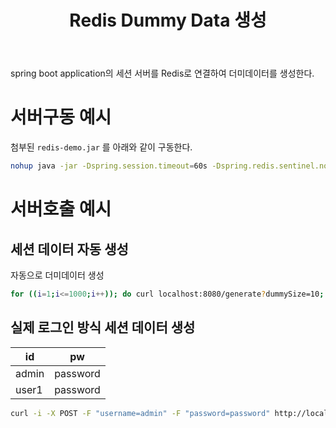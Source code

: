 #+TITLE: Redis Dummy Data 생성

spring boot application의 세션 서버를 Redis로 연결하여 더미데이터를 생성한다.


* 서버구동 예시
  첨부된 =redis-demo.jar= 를 아래와 같이 구동한다.

  #+BEGIN_SRC sh
  nohup java -jar -Dspring.session.timeout=60s -Dspring.redis.sentinel.nodes=10.20.200.102:32762,10.20.200.102:32423,10.20.200.102:30064 redis-demo.jar > redis-spring.log &
  #+END_SRC

* 서버호출 예시
** 세션 데이터 자동 생성

   자동으로 더미데이터 생성

   #+BEGIN_SRC sh
   for ((i=1;i<=1000;i++)); do curl localhost:8080/generate?dummySize=10; done
   #+END_SRC
** 실제 로그인 방식 세션 데이터 생성

   | id    | pw       |
   |-------+----------|
   | admin | password |
   | user1 | password |

   #+BEGIN_SRC sh
   curl -i -X POST -F "username=admin" -F "password=password" http://localhost:8080/login
   #+END_SRC

